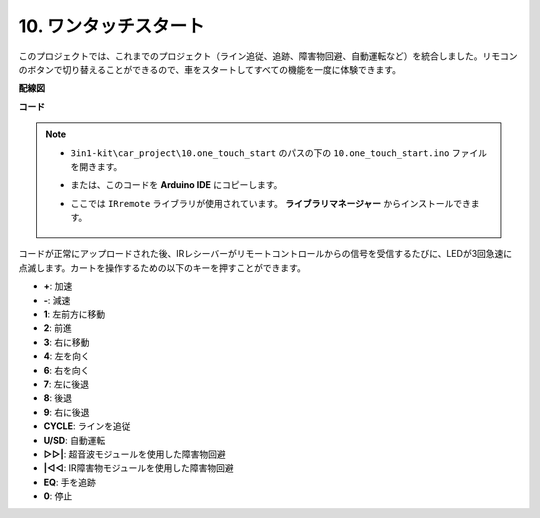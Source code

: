 .. _car_remote_plus:

10. ワンタッチスタート
=============================

このプロジェクトでは、これまでのプロジェクト（ライン追従、追跡、障害物回避、自動運転など）を統合しました。リモコンのボタンで切り替えることができるので、車をスタートしてすべての機能を一度に体験できます。

**配線図**

.. image:: img/car_all.jpg
    :width: 800

**コード**

.. note::

    * ``3in1-kit\car_project\10.one_touch_start`` のパスの下の ``10.one_touch_start.ino`` ファイルを開きます。
    * または、このコードを **Arduino IDE** にコピーします。
    * ここでは ``IRremote`` ライブラリが使用されています。 **ライブラリマネージャー** からインストールできます。
  
        .. image:: ../img/lib_irremote.png
    

.. raw:: html
    
    <iframe src=https://create.arduino.cc/editor/sunfounder01/d48e05be-da3a-4515-a7f0-99ff965e597e/preview?embed style="height:510px;width:100%;margin:10px 0" frameborder=0></iframe>

コードが正常にアップロードされた後、IRレシーバーがリモートコントロールからの信号を受信するたびに、LEDが3回急速に点滅します。カートを操作するための以下のキーを押すことができます。

* **+**: 加速
* **-**: 減速
* **1**: 左前方に移動
* **2**: 前進
* **3**: 右に移動
* **4**: 左を向く
* **6**: 右を向く
* **7**: 左に後退
* **8**: 後退
* **9**: 右に後退
* **CYCLE**: ラインを追従
* **U/SD**: 自動運転
* **▷▷|**: 超音波モジュールを使用した障害物回避
* **|◁◁**: IR障害物モジュールを使用した障害物回避
* **EQ**: 手を追跡
* **0**: 停止
